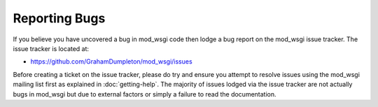 Reporting Bugs
==============

If you believe you have uncovered a bug in mod_wsgi code then lodge a bug
report on the mod_wsgi issue tracker. The issue tracker is located at:

* https://github.com/GrahamDumpleton/mod_wsgi/issues
 
Before creating a ticket on the issue tracker, please do try and ensure you
attempt to resolve issues using the mod_wsgi mailing list first as
explained in :doc:`getting-help`. The majority of issues lodged via the
issue tracker are not actually bugs in mod_wsgi but due to external factors
or simply a failure to read the documentation.
